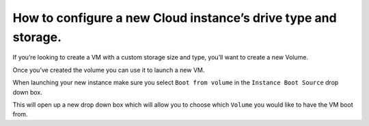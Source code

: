 ===============================================================
How to configure a new Cloud instance’s drive type and storage.
===============================================================

If you’re looking to create a VM with a custom storage size and type,
you’ll want to create a new Volume.

Once you’ve created the volume you can use it to launch a new VM.

.. image:: /image/bootfromvolume.jpg

When launching your new instance make sure you select ``Boot from volume``
in the ``Instance Boot Source`` drop down box.

This will open up a new drop down box which will allow you to choose which
``Volume`` you would like to have the VM boot from.

.. disqus::

